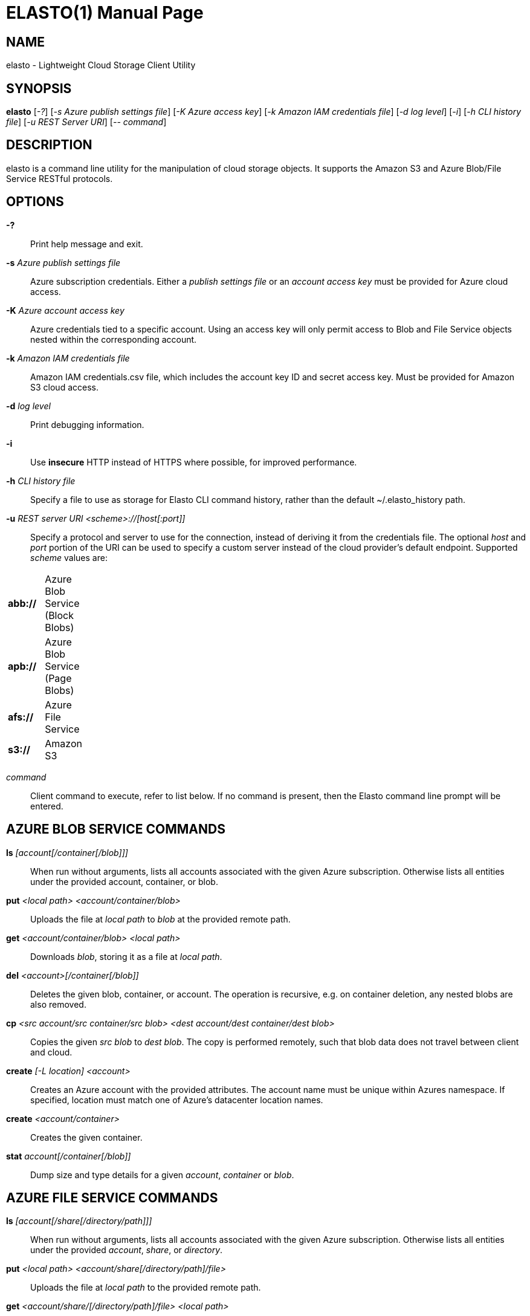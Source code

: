 ELASTO(1)
=========
:doctype: manpage


NAME
----
elasto - Lightweight Cloud Storage Client Utility


SYNOPSIS
--------
*elasto* ['-?'] ['-s Azure publish settings file'] ['-K Azure access key']
	 ['-k Amazon IAM credentials file'] ['-d log level'] ['-i']
	 ['-h CLI history file'] ['-u REST Server URI'] ['-- command']


DESCRIPTION
-----------
elasto is a command line utility for the manipulation of cloud storage
objects. It supports the Amazon S3 and Azure Blob/File Service RESTful
protocols.


OPTIONS
-------
*-?*::
	Print help message and exit.

*-s* 'Azure publish settings file'::
	Azure subscription credentials. Either a 'publish settings file' or an
	'account access key' must be provided for Azure cloud access.

*-K* 'Azure account access key'::
	Azure credentials tied to a specific account. Using an access key will
	only permit access to Blob and File Service objects nested within the
	corresponding account.

*-k* 'Amazon IAM credentials file'::
	Amazon IAM credentials.csv file, which includes the account key ID and
	secret access key. Must be provided for Amazon S3 cloud access.

*-d* 'log level'::
	Print debugging information.

*-i*::
	Use *insecure* HTTP instead of HTTPS where possible, for improved
	performance.

*-h* 'CLI history file'::
	Specify a file to use as storage for Elasto CLI command history, rather
	than the default ~/.elasto_history path.

*-u* 'REST server URI <scheme>://[host[:port]]'::
	Specify a protocol and server to use for the connection, instead of
	deriving it from the credentials file. The optional 'host' and 'port'
	portion of the URI can be used to specify a custom server instead of
	the cloud provider's default endpoint. Supported 'scheme' values are:
[width="15%"]
|===========================================
|*abb://* | Azure Blob Service (Block Blobs)
|*apb://* | Azure Blob Service (Page Blobs)
|*afs://* | Azure File Service
|*s3://*  | Amazon S3
|===========================================

'command'::
	Client command to execute, refer to list below. If no command is
	present, then the Elasto command line prompt will be entered.


AZURE BLOB SERVICE COMMANDS
---------------------------
*ls* '[account[/container[/blob]]]'::
	When run without arguments, lists all accounts associated with the given
	Azure subscription. Otherwise lists all entities under the provided
	account, container, or blob.

*put* '<local path> <account/container/blob>'::
	Uploads the file at 'local path' to 'blob' at the provided remote path.

*get* '<account/container/blob>' '<local path>'::
	Downloads 'blob', storing it as a file at 'local path'.

*del* '<account>[/container[/blob]]'::
	Deletes the given blob, container, or account.  The operation is
	recursive, e.g. on container deletion, any nested blobs are also
	removed.

*cp* '<src account/src container/src blob>' '<dest account/dest container/dest blob>'::
	Copies the given 'src blob' to 'dest blob'.  The copy is performed
	remotely, such that blob data does not travel between client and cloud.

*create* '[-L location] <account>'::
	Creates an Azure account with the provided attributes. The account name
	must be unique within Azures namespace. If specified, location must
	match one of Azure's datacenter location names.

*create* '<account/container>'::
	Creates the given container.

*stat* 'account[/container[/blob]]'::
	Dump size and type details for a given 'account', 'container' or 'blob'.


AZURE FILE SERVICE COMMANDS
---------------------------
*ls* '[account[/share[/directory/path]]]'::
	When run without arguments, lists all accounts associated with the given
	Azure subscription. Otherwise lists all entities under the provided
	'account', 'share', or 'directory'.

*put* '<local path>' '<account/share[/directory/path]/file>'::
	Uploads the file at 'local path' to the provided remote path.

*get* '<account/share/[/directory/path]/file>' '<local path>'::
	Downloads 'blob', storing it as a file at 'local path'.

*del* '<account>[/share[/directory/path/file]]'::
	Deletes the given 'file', 'directory', 'share', or 'account'. The
	operation is recursive, e.g. on share deletion, any nested files or
	directories are also removed.

*cp* '<src account/src share[/directory]/src file>' '<dest account/dest share[/directory]/dest file>'::
	Copies the given 'src file' to 'dest file'. The copy is performed
	remotely.

*create* '[-L location]' '<account>'::
	Creates an Azure account with the provided attributes. The account name
	must be unique within Azures namespace. If specified, 'location' must
	match one of Azure's datacenter location names.

*create* '<account/share[/directory/path]>'::
	Creates the given 'share' or 'directory path'.

*stat* 'account[/share[/path]]'::
	Dump size and type details for a given 'account', 'share' or 'path'.


AMAZON S3 COMMANDS
------------------
*ls* '[bucket]'::
	When run without arguments, lists all buckets associated with the given
	S3 account. Otherwise lists all objects under the given 'bucket'.

*put* '<local path>' '<bucket/object>'::
	Uploads the file at 'local path' to 'object' at the provided remote
	path.

*get* '<bucket/object>' '<local path>'::
	Downloads 'object', storing it as a file at 'local path'.

*del* '<bucket>[/object]'::
	Deletes the given 'object' or 'bucket'. The operation is recursive.

*cp* '<src bucket/src object>' '<dest bucket/dest object>'::
	Copies the given 'src object' to 'dest object'. The copy is performed
	remotely, such that object data does not travel between client and
	cloud.

*create* '[-L location]' '<bucket>'::
	Creates the given bucket.

*stat* 'bucket[/object]'::
	Dump size and type details for a given 'bucket' or 'object'.


RESOURCES
---------
*Main website*:: http://elastocloud.org/
*Bug/feature tracker*:: https://github.com/elastocloud/elasto/issues
*Source code*:: https://github.com/elastocloud/elasto


AUTHOR
------
The Elasto project was created by David Disseldorp.
